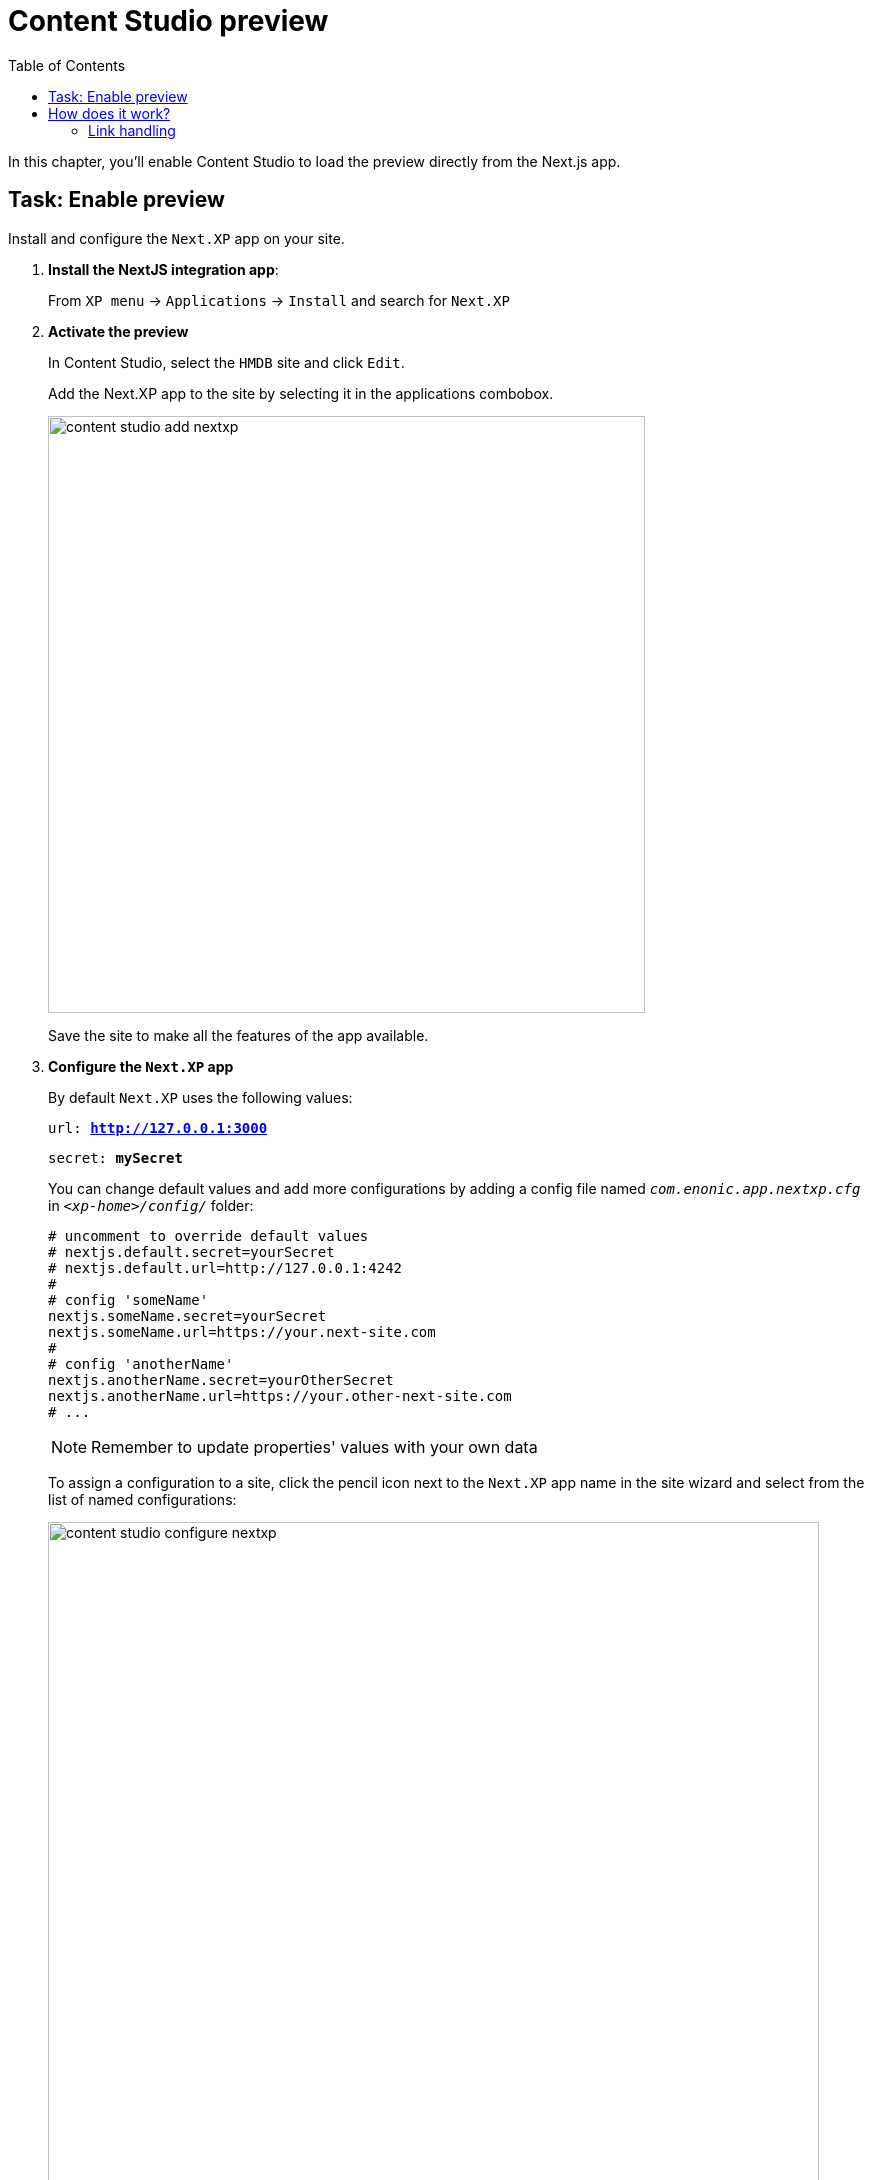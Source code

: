 = Content Studio preview
:toc: right
:imagesdir: media/

In this chapter, you'll enable Content Studio to load the preview directly from the Next.js app.

## Task: Enable preview 

Install and configure the `Next.XP` app on your site.

. **Install the NextJS integration app**:
+
From `XP menu` -> `Applications` -> `Install` and search for `Next.XP`
+
. *Activate the preview*
+
In Content Studio, select the `HMDB` site and click `Edit`.
+
Add the Next.XP app to the site by selecting it in the applications combobox.
+
image:content-studio-add-nextxp.png[title="Open app config by pressing pencil icon",width=597px]
+
Save the site to make all the features of the app available.

. *Configure the `Next.XP` app*
+
By default `Next.XP` uses the following values:
+
`url: *http://127.0.0.1:3000*`
+
`secret: *mySecret*`
+
You can change default values and add more configurations by adding a config file named `_com.enonic.app.nextxp.cfg_` in `_<xp-home>/config/_` folder:
+
[source,properties]
----
# uncomment to override default values
# nextjs.default.secret=yourSecret
# nextjs.default.url=http://127.0.0.1:4242
#
# config 'someName'
nextjs.someName.secret=yourSecret
nextjs.someName.url=https://your.next-site.com
#
# config 'anotherName'
nextjs.anotherName.secret=yourOtherSecret
nextjs.anotherName.url=https://your.other-next-site.com
# ...
----
+
NOTE: Remember to update properties' values with your own data
+
To assign a configuration to a site, click the pencil icon next to the `Next.XP` app name in the site wizard and select from the list of named configurations:
+
image:content-studio-configure-nextxp.png[title="Form with fields for server url and nextjs token",width=771px]

. After applying and saving the changes, you should be able to see the live preview in Content Studio.
+
image:morgan-freeman-preview.png[title="Next.js-rendered preview in Content Studio",width=1072px]


## How does it work?

There are several aspects that come into play for the preview to work seamlessly, and still remain secure.

The following aspects need to be handled:

* Next.js preview mode must be activated
* API queries from Next.js must have access to the draft content
* Permissions must be limited to the current editorial user
* Links in the Next.js response must be processed to work properly in Content Studio

image:preview-flowchart.png[title="Flowchart demonstrating the preview execution flow",width=755px]

As you can see from the above flowchart, Next.XP acts as a proxy, but it is also assisted by the `Enonic Adapter` which exists inside the Next.js project

### Link handling
Content Studio internally uses a set of different relative URLs to handle preview. 
These are: `/preview`, `/inline` and `/edit`.

Next.js on the other hand will use a single basepath, typically `/` for the site. 
As Next.js does not support dynamically changing the basepath, the `getUrl()` function that was mentioned earlier needs to be used in the Next.js project. This will take care of all links controlled by the developer's code.

Additionally, Next.js will "hardcode" links to various static assets and code, which cannot be handled by getURL(). 
These remaining URLs are the automatically processed by the Next.XP proxy before the result can be seen in Content Studio.


That completes the preview setup, moving forward, we'll make it possible to <<pages#, create pages editorially>>.